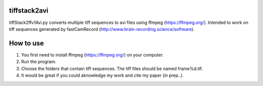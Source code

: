 tiffstack2avi
=============

tiffStack2ffv1Avi.py converts multiple tiff sequences to avi files using
ffmpeg (https://ffmpeg.org/). Intended to work on tiff sequences
generated by fastCamRecord
(http://www.brain-recording.science/software).

How to use
==========

1. You first need to install ffmpeg (https://ffmpeg.org/) on your
   computer.
2. Run the program.
3. Choose the folders that contain tiff sequences. The tiff files should
   be named frame%d.tif.
4. It would be great if you could aknowledge my work and cite my paper
   (in prep..).